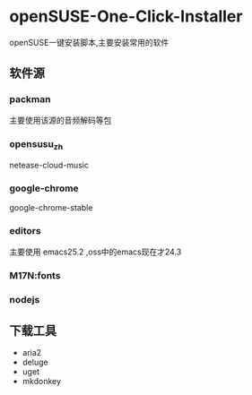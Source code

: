 * openSUSE-One-Click-Installer
openSUSE一键安装脚本,主要安装常用的软件
** 软件源
*** packman
主要使用该源的音频解码等包
*** opensusu_zh
netease-cloud-music
*** google-chrome
google-chrome-stable
*** editors
主要使用 emacs25.2 ,oss中的emacs现在才24.3
*** M17N:fonts

*** nodejs
** 下载工具
- aria2
- deluge
- uget
- mkdonkey

